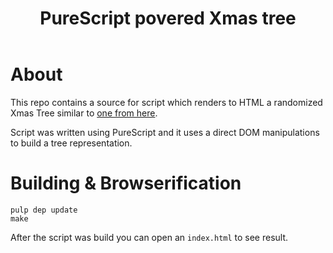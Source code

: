 #+TITLE: PureScript povered Xmas tree

* About
This repo contains a source for script which renders to HTML
a randomized Xmas Tree similar to [[http://adventofcode.com/][one from here]].

Script was written using PureScript and it uses a direct DOM
manipulations to build a tree representation.

* Building & Browserification
#+BEGIN_SRC shell
  pulp dep update
  make
#+END_SRC
After the script was build you can open an ~index.html~ to see
result.
